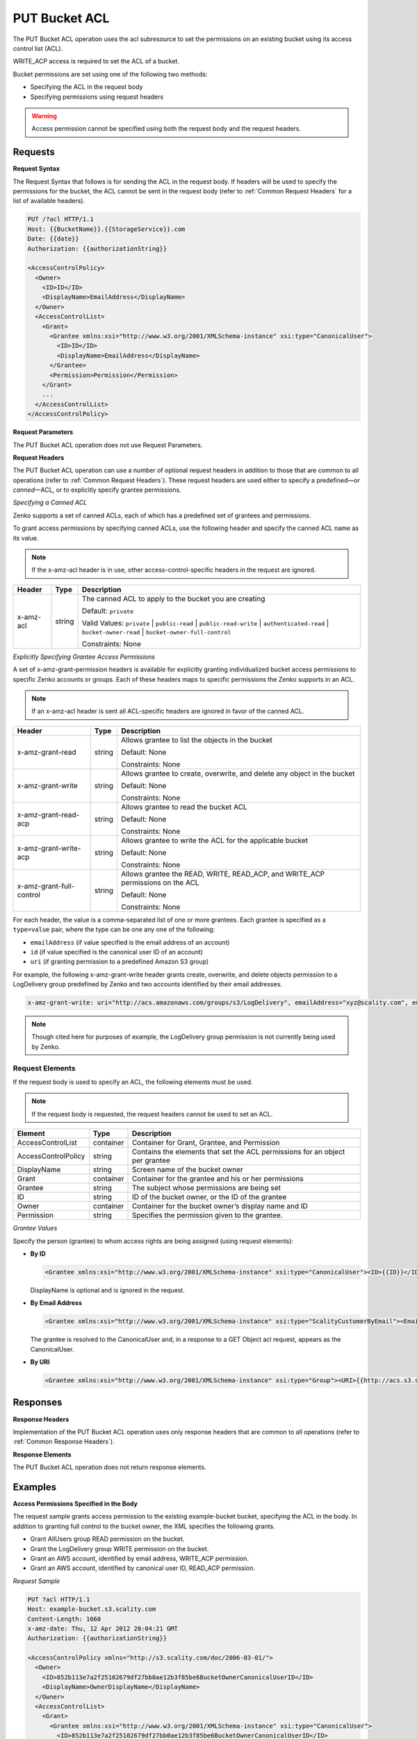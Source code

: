.. _PUT Bucket ACL:

PUT Bucket ACL
==============

The PUT Bucket ACL operation uses the acl subresource to set the
permissions on an existing bucket using its access control list (ACL).

WRITE_ACP access is required to set the ACL of a bucket.

Bucket permissions are set using one of the following two methods:

-  Specifying the ACL in the request body
-  Specifying permissions using request headers

.. Warning::

  Access permission cannot be specified using both the request body and
  the request headers.

Requests
--------

**Request Syntax**

The Request Syntax that follows is for sending the ACL in the request
body. If headers will be used to specify the permissions for the bucket,
the ACL cannot be sent in the request body (refer to :ref:`Common Request Headers` for a list of available headers).

.. code::

   PUT /?acl HTTP/1.1
   Host: {{BucketName}}.{{StorageService}}.com
   Date: {{date}}
   Authorization: {{authorizationString}}

   <AccessControlPolicy>
     <Owner>
       <ID>ID</ID>
       <DisplayName>EmailAddress</DisplayName>
     </Owner>
     <AccessControlList>
       <Grant>
         <Grantee xmlns:xsi="http://www.w3.org/2001/XMLSchema-instance" xsi:type="CanonicalUser">
           <ID>ID</ID>
           <DisplayName>EmailAddress</DisplayName>
         </Grantee>
         <Permission>Permission</Permission>
       </Grant>
       ...
     </AccessControlList>
   </AccessControlPolicy>

**Request Parameters**

The PUT Bucket ACL operation does not use Request Parameters.

**Request Headers**

The PUT Bucket ACL operation can use a number of optional request
headers in addition to those that are common to all operations (refer to
:ref:`Common Request Headers`). These request headers are used
either to specify a predefined—or *canned*—ACL, or to explicitly specify
grantee permissions.

*Specifying a Canned ACL*

Zenko supports a set of canned ACLs, each of which has a predefined set of
grantees and permissions.

To grant access permissions by specifying canned ACLs, use the following
header and specify the canned ACL name as its value.

.. note::

  If the x-amz-acl header is in use, other access-control-specific headers
  in the request are ignored.

.. tabularcolumns:: X{0.15\textwidth}X{0.15\textwidth}X{0.65\textwidth}
.. table::

   +-----------+---------+-----------------------------------------------------+
   | Header    | Type    | Description                                         |
   +===========+=========+=====================================================+
   | x-amz-acl | string  | The canned ACL to apply to the bucket you are       |
   |           |         | creating                                            |
   |           |         |                                                     |
   |           |         | Default: ``private``                                |
   |           |         |                                                     |
   |           |         | Valid Values: ``private`` \| ``public-read`` \|     |
   |           |         | ``public-read-write`` \| ``authenticated-read`` \|  |
   |           |         | ``bucket-owner-read`` \|                            |
   |           |         | ``bucket-owner-full-control``                       |
   |           |         |                                                     |
   |           |         | Constraints: None                                   |
   +-----------+---------+-----------------------------------------------------+

*Explicitly Specifying Grantee Access Permissions*

A set of x-amz-grant-permission headers is available for explicitly
granting individualized bucket access permissions to specific Zenko accounts
or groups. Each of these headers maps to specific permissions the Zenko
supports in an ACL.

.. note::

  If an x-amz-acl header is sent all ACL-specific headers are ignored in
  favor of the canned ACL.

.. tabularcolumns:: X{0.25\textwidth}X{0.10\textwidth}X{0.60\textwidth}
.. table::

   +--------------------------+--------+---------------------------------------+
   | Header                   | Type   | Description                           |
   +==========================+========+=======================================+
   | x-amz-grant-read         | string | Allows grantee to list the objects in |
   |                          |        | the bucket                            |
   |                          |        |                                       |
   |                          |        | Default: None                         |
   |                          |        |                                       |
   |                          |        | Constraints: None                     |
   +--------------------------+--------+---------------------------------------+
   | x-amz-grant-write        | string | Allows grantee to create, overwrite,  |
   |                          |        | and delete any object in the bucket   |
   |                          |        |                                       |
   |                          |        | Default: None                         |
   |                          |        |                                       |
   |                          |        | Constraints: None                     |
   +--------------------------+--------+---------------------------------------+
   | x-amz-grant-read-acp     | string | Allows grantee to read the bucket ACL |
   |                          |        |                                       |
   |                          |        | Default: None                         |
   |                          |        |                                       |
   |                          |        | Constraints: None                     |
   +--------------------------+--------+---------------------------------------+
   | x-amz-grant-write-acp    | string | Allows grantee to write the ACL for   |
   |                          |        | the applicable bucket                 |
   |                          |        |                                       |
   |                          |        | Default: None                         |
   |                          |        |                                       |
   |                          |        | Constraints: None                     |
   +--------------------------+--------+---------------------------------------+
   | x-amz-grant-full-control | string | Allows grantee the READ, WRITE,       |
   |                          |        | READ_ACP, and WRITE_ACP permissions   |
   |                          |        | on the ACL                            |
   |                          |        |                                       |
   |                          |        | Default: None                         |
   |                          |        |                                       |
   |                          |        | Constraints: None                     |
   +--------------------------+--------+---------------------------------------+

For each header, the value is a comma-separated list of one or more
grantees. Each grantee is specified as a ``type=value`` pair, where the
type can be one any one of the following:

-  ``emailAddress`` (if value specified is the email address of an
   account)
-  ``id`` (if value specified is the canonical user ID of an account)
-  ``uri`` (if granting permission to a predefined Amazon S3 group)

For example, the following x-amz-grant-write header grants create,
overwrite, and delete objects permission to a LogDelivery group
predefined by Zenko and two accounts identified by their email addresses.

.. code::

   x-amz-grant-write: uri="http://acs.amazonaws.com/groups/s3/LogDelivery", emailAddress="xyz@scality.com", emailAddress="abc@scality.com"

.. note::

  Though cited here for purposes of example, the LogDelivery group
  permission is not currently being used by Zenko.

Request Elements
~~~~~~~~~~~~~~~~

If the request body is used to specify an ACL, the following elements
must be used.

.. note::

  If the request body is requested, the request headers cannot be used to
  set an ACL.

.. tabularcolumns:: X{0.20\textwidth}X{0.10\textwidth}X{0.65\textwidth}
.. table::

   +---------------------+-----------+-----------------------------------------+
   | Element             | Type      | Description                             |
   +=====================+===========+=========================================+
   | AccessControlList   | container | Container for Grant, Grantee, and       |
   |                     |           | Permission                              |
   +---------------------+-----------+-----------------------------------------+
   | AccessControlPolicy | string    | Contains the elements that set the ACL  |
   |                     |           | permissions for an object per grantee   |
   +---------------------+-----------+-----------------------------------------+
   | DisplayName         | string    | Screen name of the bucket owner         |
   +---------------------+-----------+-----------------------------------------+
   | Grant               | container | Container for the grantee and his or    |
   |                     |           | her permissions                         |
   +---------------------+-----------+-----------------------------------------+
   | Grantee             | string    | The subject whose permissions are being |
   |                     |           | set                                     |
   +---------------------+-----------+-----------------------------------------+
   | ID                  | string    | ID of the bucket owner, or the ID of    |
   |                     |           | the grantee                             |
   +---------------------+-----------+-----------------------------------------+
   | Owner               | container | Container for the bucket owner’s        |
   |                     |           | display name and ID                     |
   +---------------------+-----------+-----------------------------------------+
   | Permission          | string    | Specifies the permission given to the   |
   |                     |           | grantee.                                |
   +---------------------+-----------+-----------------------------------------+

*Grantee Values*

Specify the person (grantee) to whom access rights are being assigned
(using request elements):

-  **By ID**

   .. code::

      <Grantee xmlns:xsi="http://www.w3.org/2001/XMLSchema-instance" xsi:type="CanonicalUser"><ID>{{ID}}</ID><DisplayName>GranteesEmail</DisplayName></Grantee>

   DisplayName is optional and is ignored in the request.

-  **By Email Address**

   .. code::

      <Grantee xmlns:xsi="http://www.w3.org/2001/XMLSchema-instance" xsi:type="ScalityCustomerByEmail"><EmailAddress>{{Grantees@email.com}}</EmailAddress>lt;/Grantee>

   The grantee is resolved to the CanonicalUser and, in a response to a
   GET Object acl request, appears as the CanonicalUser.

-  **By URI**

   .. code::

      <Grantee xmlns:xsi="http://www.w3.org/2001/XMLSchema-instance" xsi:type="Group"><URI>{{http://acs.s3.scality.com/groups/global/AuthenticatedUsers}}</URI></Grantee>

Responses
---------

**Response Headers**

Implementation of the PUT Bucket ACL operation uses only response
headers that are common to all operations (refer to :ref:`Common Response Headers`).

**Response Elements**

The PUT Bucket ACL operation does not return response elements.

Examples
--------

**Access Permissions Specified in the Body**

The request sample grants access permission to the existing
example-bucket bucket, specifying the ACL in the body. In addition to
granting full control to the bucket owner, the XML specifies the
following grants.

-  Grant AllUsers group READ permission on the bucket.
-  Grant the LogDelivery group WRITE permission on the bucket.
-  Grant an AWS account, identified by email address, WRITE_ACP
   permission.
-  Grant an AWS account, identified by canonical user ID, READ_ACP
   permission.

*Request Sample*

.. code::

   PUT ?acl HTTP/1.1
   Host: example-bucket.s3.scality.com
   Content-Length: 1660
   x-amz-date: Thu, 12 Apr 2012 20:04:21 GMT
   Authorization: {{authorizationString}}

   <AccessControlPolicy xmlns="http://s3.scality.com/doc/2006-03-01/">
     <Owner>
       <ID>852b113e7a2f25102679df27bb0ae12b3f85be6BucketOwnerCanonicalUserID</ID>
       <DisplayName>OwnerDisplayName</DisplayName>
     </Owner>
     <AccessControlList>
       <Grant>
         <Grantee xmlns:xsi="http://www.w3.org/2001/XMLSchema-instance" xsi:type="CanonicalUser">
           <ID>852b113e7a2f25102679df27bb0ae12b3f85be6BucketOwnerCanonicalUserID</ID>
           <DisplayName>OwnerDisplayName</DisplayName>
         </Grantee>
         <Permission>FULL_CONTROL</Permission>
       </Grant>
       <Grant>
         <Grantee xmlns:xsi="http://www.w3.org/2001/XMLSchema-instance" xsi:type="Group">
           <URI xmlns="">http://acs.scality.com/groups/global/AllUsers</URI>
         </Grantee>
         <Permission xmlns="">READ</Permission>
       </Grant>
       <Grant>
         <Grantee xmlns:xsi="http://www.w3.org/2001/XMLSchema-instance" xsi:type="Group">
           <URI xmlns="">http://acs.scality.com/groups/s3/LogDelivery</URI>
         </Grantee>
         <Permission xmlns="">WRITE</Permission>
       </Grant>
       <Grant>
         <Grantee xmlns:xsi="http://www.w3.org/2001/XMLSchema-instance" xsi:type="AmazonCustomerByEmail">
           <EmailAddress xmlns="">xyz@amazon.com</EmailAddress>
         </Grantee>
         <Permission xmlns="">WRITE_ACP</Permission>
       </Grant>
       <Grant>
         <Grantee xmlns:xsi="http://www.w3.org/2001/XMLSchema-instance" xsi:type="CanonicalUser">
           <ID xmlns="">f30716ab7115dcb44a5ef76e9d74b8e20567f63TestAccountCanonicalUserID</ID>
         </Grantee>
         <Permission xmlns="">READ_ACP</Permission>
       </Grant>
     </AccessControlList>
   </AccessControlPolicy>

*Response Sample*

.. code::

   HTTP/1.1 200 OK
   x-amz-id-2: NxqO3PNiMHXXGwjgv15LLgUoAmPVmG0xtZw2sxePXLhpIvcyouXDrcQUaWWXcOK0
   x-amz-request-id: C651BC9B4E1BD401
   Date: Thu, 12 Apr 2012 20:04:28 GMT
   Content-Length: 0
   Server: ScalityS3

**Access Permissions Specified Using Headers**

The request sample uses ACL-specific request headers to grant the
following permissions:

-  Write permission to the Zenko LogDelivery group and an account identified
   by the email xyz@scality.com
-  Read permission to the Zenko AllUsers group

*Request Sample*

.. code::

   PUT ?acl HTTP/1.1
   Host: example-bucket.s3.scality.com
   x-amz-date: Sun, 29 Apr 2012 22:00:57 GMT
   x-amz-grant-write: uri="http://acs.s3.scality.com/groups/s3/LogDelivery", emailAddress="xyz@scality.com"
   x-amz-grant-read: uri="http://acs.s3.scality.com/groups/global/AllUsers"
   Accept: */*
   Authorization: {{authorizationString}}

*Response Sample*

.. code::

   HTTP/1.1 200 OK
   x-amz-id-2: 0w9iImt23VF9s6QofOTDzelF7mrryz7d04Mw23FQCi4O205Zw28Zn+d340/RytoQ
   x-amz-request-id: A6A8F01A38EC7138
   Date: Sun, 29 Apr 2012 22:01:10 GMT
   Content-Length: 0
   Server: ScalityS3
